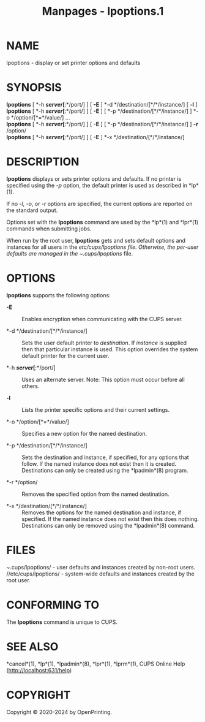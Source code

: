 #+TITLE: Manpages - lpoptions.1
* NAME
lpoptions - display or set printer options and defaults

* SYNOPSIS
*lpoptions* [ *-h */server/[*:*/port/] ] [ *-E* ] *-d
*/destination/[*/*/instance/] [ *-l* ]\\
*lpoptions* [ *-h */server/[*:*/port/] ] [ *-E* ] [ *-p
*/destination/[*/*/instance/] ] *-o */option/[*=*/value/] ...\\
*lpoptions* [ *-h */server/[*:*/port/] ] [ *-E* ] [ *-p
*/destination/[*/*/instance/] ] *-r* /option/\\
*lpoptions* [ *-h */server/[*:*/port/] ] [ *-E* ] *-x
*/destination/[*/*/instance/]

* DESCRIPTION
*lpoptions* displays or sets printer options and defaults. If no printer
is specified using the /-p/ option, the default printer is used as
described in *lp*(1).

If no /-l/, /-o/, or /-r/ options are specified, the current options are
reported on the standard output.

Options set with the *lpoptions* command are used by the *lp*(1) and
*lpr*(1) commands when submitting jobs.

When run by the root user, *lpoptions* gets and sets default options and
instances for all users in the //etc/cups/lpoptions/ file. Otherwise,
the per-user defaults are managed in the /~/.cups/lpoptions/ file.

* OPTIONS
*lpoptions* supports the following options:

- *-E* :: Enables encryption when communicating with the CUPS server.

- *-d */destination/[*/*/instance/] :: Sets the user default printer to
  /destination/. If /instance/ is supplied then that particular instance
  is used. This option overrides the system default printer for the
  current user.

- *-h */server/[*:*/port/] :: Uses an alternate server. Note: This
  option must occur before all others.

- *-l* :: Lists the printer specific options and their current settings.

- *-o */option/[*=*/value/] :: Specifies a new option for the named
  destination.

- *-p */destination/[*/*/instance/] :: Sets the destination and
  instance, if specified, for any options that follow. If the named
  instance does not exist then it is created. Destinations can only be
  created using the *lpadmin*(8) program.

- *-r */option/ :: Removes the specified option from the named
  destination.

- *-x */destination/[*/*/instance/] :: Removes the options for the named
  destination and instance, if specified. If the named instance does not
  exist then this does nothing. Destinations can only be removed using
  the *lpadmin*(8) command.

* FILES
/~/.cups/lpoptions/ - user defaults and instances created by non-root
users.\\
//etc/cups/lpoptions/ - system-wide defaults and instances created by
the root user.

* CONFORMING TO
The *lpoptions* command is unique to CUPS.

* SEE ALSO
*cancel*(1), *lp*(1), *lpadmin*(8), *lpr*(1), *lprm*(1), CUPS Online
Help (http://localhost:631/help)

* COPYRIGHT
Copyright © 2020-2024 by OpenPrinting.
